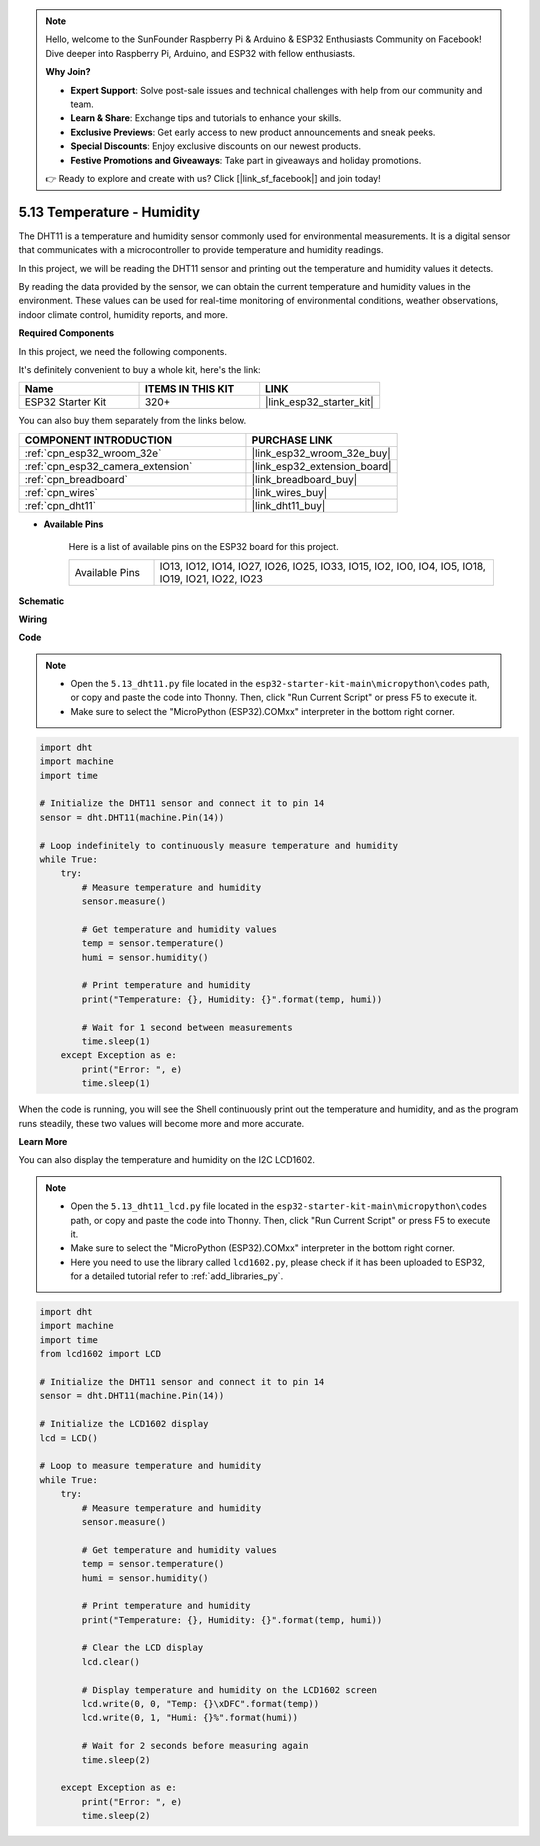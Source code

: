 .. note::

    Hello, welcome to the SunFounder Raspberry Pi & Arduino & ESP32 Enthusiasts Community on Facebook! Dive deeper into Raspberry Pi, Arduino, and ESP32 with fellow enthusiasts.

    **Why Join?**

    - **Expert Support**: Solve post-sale issues and technical challenges with help from our community and team.
    - **Learn & Share**: Exchange tips and tutorials to enhance your skills.
    - **Exclusive Previews**: Get early access to new product announcements and sneak peeks.
    - **Special Discounts**: Enjoy exclusive discounts on our newest products.
    - **Festive Promotions and Giveaways**: Take part in giveaways and holiday promotions.

    👉 Ready to explore and create with us? Click [|link_sf_facebook|] and join today!

.. _py_dht11:

5.13 Temperature - Humidity
=======================================
The DHT11 is a temperature and humidity sensor commonly used for environmental measurements. It is a digital sensor that communicates with a microcontroller to provide temperature and humidity readings.

In this project, we will be reading the DHT11 sensor and printing out the temperature and humidity values it detects.

By reading the data provided by the sensor, we can obtain the current temperature and humidity values in the environment. These values can be used for real-time monitoring of environmental conditions, weather observations, indoor climate control, humidity reports, and more.

**Required Components**

In this project, we need the following components. 

It's definitely convenient to buy a whole kit, here's the link: 

.. list-table::
    :widths: 20 20 20
    :header-rows: 1

    *   - Name	
        - ITEMS IN THIS KIT
        - LINK
    *   - ESP32 Starter Kit
        - 320+
        - |link_esp32_starter_kit|

You can also buy them separately from the links below.

.. list-table::
    :widths: 30 20
    :header-rows: 1

    *   - COMPONENT INTRODUCTION
        - PURCHASE LINK

    *   - :ref:`cpn_esp32_wroom_32e`
        - |link_esp32_wroom_32e_buy|
    *   - :ref:`cpn_esp32_camera_extension`
        - |link_esp32_extension_board|
    *   - :ref:`cpn_breadboard`
        - |link_breadboard_buy|
    *   - :ref:`cpn_wires`
        - |link_wires_buy|
    *   - :ref:`cpn_dht11`
        - |link_dht11_buy|

* **Available Pins**

    Here is a list of available pins on the ESP32 board for this project.

    .. list-table::
        :widths: 5 20

        *   - Available Pins
            - IO13, IO12, IO14, IO27, IO26, IO25, IO33, IO15, IO2, IO0, IO4, IO5, IO18, IO19, IO21, IO22, IO23


**Schematic**

.. image:: ../../img/circuit/circuit_5.13_dht11.png


**Wiring**

.. image:: ../../img/wiring/5.13_dht11_bb.png

**Code**

.. note::

    * Open the ``5.13_dht11.py`` file located in the ``esp32-starter-kit-main\micropython\codes`` path, or copy and paste the code into Thonny. Then, click "Run Current Script" or press F5 to execute it.
    * Make sure to select the "MicroPython (ESP32).COMxx" interpreter in the bottom right corner. 

.. code-block:: python

    import dht
    import machine
    import time

    # Initialize the DHT11 sensor and connect it to pin 14
    sensor = dht.DHT11(machine.Pin(14))

    # Loop indefinitely to continuously measure temperature and humidity
    while True:
        try:
            # Measure temperature and humidity
            sensor.measure()

            # Get temperature and humidity values
            temp = sensor.temperature()
            humi = sensor.humidity()

            # Print temperature and humidity
            print("Temperature: {}, Humidity: {}".format(temp, humi))

            # Wait for 1 second between measurements
            time.sleep(1)
        except Exception as e:
            print("Error: ", e)
            time.sleep(1)


When the code is running, you will see the Shell continuously print out the temperature and humidity, and as the program runs steadily, these two values will become more and more accurate.


**Learn More**

You can also display the temperature and humidity on the I2C LCD1602.

.. image:: ../../img/wiring/5.13_dht11_lcd_bb.png

.. note::

    * Open the ``5.13_dht11_lcd.py`` file located in the ``esp32-starter-kit-main\micropython\codes`` path, or copy and paste the code into Thonny. Then, click "Run Current Script" or press F5 to execute it.
    * Make sure to select the "MicroPython (ESP32).COMxx" interpreter in the bottom right corner. 
    * Here you need to use the library called ``lcd1602.py``, please check if it has been uploaded to ESP32, for a detailed tutorial refer to :ref:`add_libraries_py`.


.. code-block:: python

    import dht
    import machine
    import time
    from lcd1602 import LCD

    # Initialize the DHT11 sensor and connect it to pin 14
    sensor = dht.DHT11(machine.Pin(14))

    # Initialize the LCD1602 display
    lcd = LCD()

    # Loop to measure temperature and humidity
    while True:
        try:
            # Measure temperature and humidity
            sensor.measure()

            # Get temperature and humidity values
            temp = sensor.temperature()
            humi = sensor.humidity()

            # Print temperature and humidity
            print("Temperature: {}, Humidity: {}".format(temp, humi))

            # Clear the LCD display
            lcd.clear()

            # Display temperature and humidity on the LCD1602 screen
            lcd.write(0, 0, "Temp: {}\xDFC".format(temp))
            lcd.write(0, 1, "Humi: {}%".format(humi))

            # Wait for 2 seconds before measuring again
            time.sleep(2)

        except Exception as e:
            print("Error: ", e)
            time.sleep(2)

